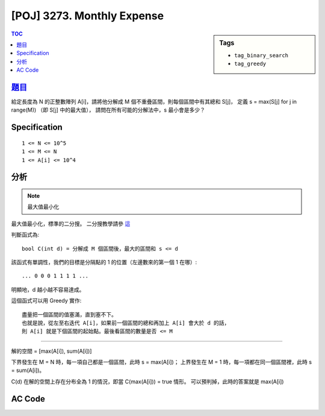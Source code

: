 #####################################
[POJ] 3273. Monthly Expense
#####################################

.. sidebar:: Tags

    - ``tag_binary_search``
    - ``tag_greedy``

.. contents:: TOC
    :depth: 2


******************************************************
`題目 <http://poj.org/problem?id=3273>`_
******************************************************

給定長度為 N 的正整數陣列 A[i]，請將他分解成 M 個不重疊區間，則每個區間中有其總和 S[j]，
定義 s = max(S[j] for j in range(M)) （即 S[j] 中的最大值），
請問在所有可能的分解法中，s 最小會是多少？

************************
Specification
************************

::

    1 <= N <= 10^5
    1 <= M <= N
    1 <= A[i] <= 10^4

************************
分析
************************

.. note:: 最大值最小化

最大值最小化，標準的二分搜。
二分搜教學請參 `這 <http://amoshycs.readthedocs.org/en/latest/tutorials/binary_search.html>`_

判斷函式為::

    bool C(int d) = 分解成 M 個區間後，最大的區間和 s <= d

該函式有單調性，我們的目標是分隔點的 1 的位置（左邊數來的第一個 1 在哪）::

    ... 0 0 0 1 1 1 1 ...

明顯地，d 越小越不容易達成。

這個函式可以用 Greedy 實作::

    盡量把一個區間的值塞滿，直到塞不下。
    也就是說，從左至右迭代 A[i]，如果前一個區間的總和再加上 A[i] 會大於 d 的話，
    則 A[i] 就是下個區間的起始點。最後看區間的數量是否 <= M

----------------------------

解的空間 = [max(A[i]), sum(A[i])]

下界發生在 M = N 時，每一項自己都是一個區間，此時 s = max(A[i])；
上界發生在 M = 1 時，每一項都在同一個區間裡，此時 s = sum(A[i])。

C(d) 在解的空間上存在分布全為 1 的情況，即當 C(max(A[i])) = true 情形。
可以預判掉，此時的答案就是 max(A[i])

************************
AC Code
************************

.. code-block:: cpp
    :linenos:

    #include <iostream>
    #include <algorithm>
    #include <numeric>
    #include <cstdio>
    #include <cstdlib>
    #include <cstring>

    using namespace std;

    int N, M;
    int money[100000];

    bool C(int s) {
        for (int i = 0; i < N; i++)
            if (money[i] > s)
                return false;

        int cnt = 0; // 區間數量
        int sum = 0; // 區間和
        for (int i = 0; i < N; i++) {
            if (sum + money[i] > s) { // 新區間
                sum = money[i];
                cnt++;
            }
            else { // 區間繼續
                sum += money[i];
            }
        }

        // 最後那個區間，前面沒有數到
        cnt++;

        return cnt <= M;
    }

    int solve() {
        // (lb, ub]
        int lb = *max_element(money, money + N);
        int ub = accumulate(money, money + N, 0);

        if (C(lb)) return lb;

        while (ub - lb > 1) {
            int mid = (ub + lb) / 2;
            if (C(mid)) ub = mid;
            else lb = mid;
        }

        return ub;
    }

    int main() {
        scanf("%d %d", &N, &M);
        for (int i = 0; i < N; i++)
            scanf("%d", &money[i]);

        printf("%d\n", solve());

        return 0;
    }
